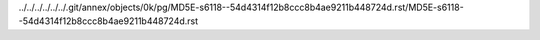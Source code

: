 ../../../../../../.git/annex/objects/0k/pg/MD5E-s6118--54d4314f12b8ccc8b4ae9211b448724d.rst/MD5E-s6118--54d4314f12b8ccc8b4ae9211b448724d.rst